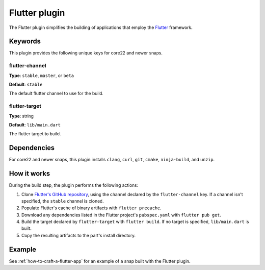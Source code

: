 .. _reference-flutter-plugin:

Flutter plugin
==============

The Flutter plugin simplifies the building of applications that employ the `Flutter
<https://flutter.dev/>`_ framework.


Keywords
--------

This plugin provides the following unique keys for core22 and newer snaps.


flutter-channel
~~~~~~~~~~~~~~~
**Type**: ``stable``, ``master``, or ``beta``

**Default**: ``stable``

The default flutter channel to use for the build.


flutter-target
~~~~~~~~~~~~~~
**Type**: string

**Default**: ``lib/main.dart``

The flutter target to build.


Dependencies
------------

For core22 and newer snaps, this plugin installs ``clang``, ``curl``, ``git``,
``cmake``, ``ninja-build``, and ``unzip``.


How it works
------------

During the build step, the plugin performs the following actions:

#. Clone `Flutter's GitHub repository <https://github.com/flutter/flutter>`_, using the
   channel declared by the ``flutter-channel`` key. If a channel isn't specified, the
   ``stable`` channel is cloned.
#. Populate Flutter's cache of binary artifacts with ``flutter precache``.
#. Download any dependencies listed in the Flutter project's ``pubspec.yaml`` with
   ``flutter pub get``.
#. Build the target declared by ``flutter-target`` with ``flutter build``. If no target
   is specified, ``lib/main.dart`` is built.
#. Copy the resulting artifacts to the part's install directory.


Example
-------

See :ref:`how-to-craft-a-flutter-app` for an example of a snap built with the Flutter
plugin.
